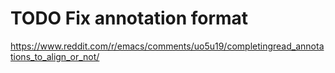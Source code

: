 * TODO Fix annotation format
https://www.reddit.com/r/emacs/comments/uo5u19/completingread_annotations_to_align_or_not/
